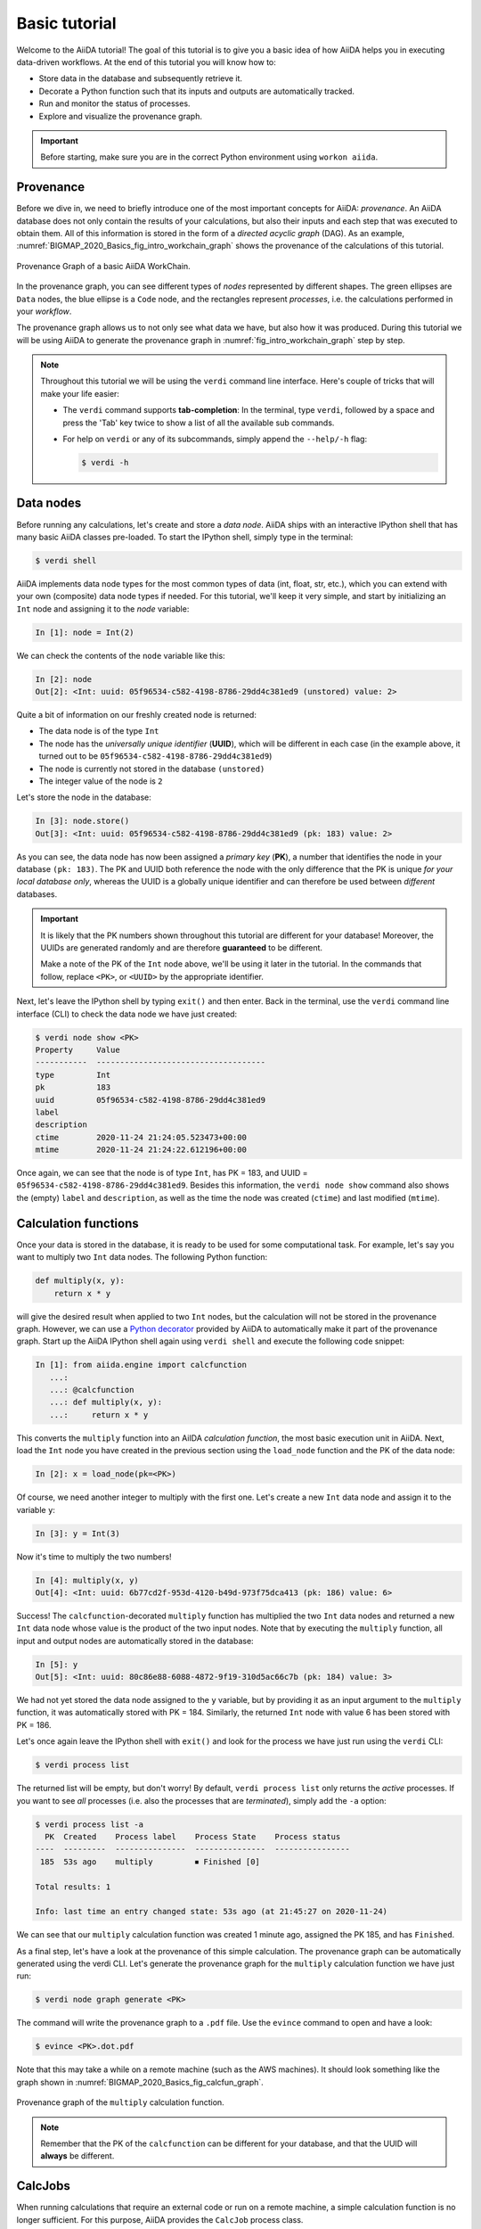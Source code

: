.. _BIGMAP_2020_Basics:

**************
Basic tutorial
**************

Welcome to the AiiDA tutorial!
The goal of this tutorial is to give you a basic idea of how AiiDA helps you in executing data-driven workflows.
At the end of this tutorial you will know how to:

* Store data in the database and subsequently retrieve it.
* Decorate a Python function such that its inputs and outputs are automatically tracked.
* Run and monitor the status of processes.
* Explore and visualize the provenance graph.

.. important::

    Before starting, make sure you are in the correct Python environment using ``workon aiida``.

.. _BIGMAP_2020_Basics:provenance:

Provenance
==========

Before we dive in, we need to briefly introduce one of the most important concepts for AiiDA: *provenance*.
An AiiDA database does not only contain the results of your calculations, but also their inputs and each step that was executed to obtain them.
All of this information is stored in the form of a *directed acyclic graph* (DAG).
As an example, :numref:`BIGMAP_2020_Basics_fig_intro_workchain_graph` shows the provenance of the calculations of this tutorial.

.. _BIGMAP_2020_Basics_fig_intro_workchain_graph:
.. figure:: include/images/workchain_graph.png
    :width: 600
    :align: center

    Provenance Graph of a basic AiiDA WorkChain.

In the provenance graph, you can see different types of *nodes* represented by different shapes.
The green ellipses are ``Data`` nodes, the blue ellipse is a ``Code`` node, and the rectangles represent *processes*, i.e. the calculations performed in your *workflow*.

The provenance graph allows us to not only see what data we have, but also how it was produced.
During this tutorial we will be using AiiDA to generate the provenance graph in :numref:`fig_intro_workchain_graph` step by step.

.. note::

  Throughout this tutorial we will be using the ``verdi`` command line interface.
  Here's couple of tricks that will make your life easier:

  * The ``verdi`` command supports **tab-completion**:
    In the terminal, type ``verdi``, followed by a space and press the 'Tab' key twice to show a list of all the available sub commands.
  * For help on ``verdi`` or any of its subcommands, simply append the ``--help/-h`` flag:

    .. code-block:: console

        $ verdi -h

.. _BIGMAP_2020_Basics:data_nodes:

Data nodes
==========

Before running any calculations, let's create and store a *data node*.
AiiDA ships with an interactive IPython shell that has many basic AiiDA classes pre-loaded.
To start the IPython shell, simply type in the terminal:

.. code-block:: console

    $ verdi shell

AiiDA implements data node types for the most common types of data (int, float, str, etc.), which you can extend with your own (composite) data node types if needed.
For this tutorial, we'll keep it very simple, and start by initializing an ``Int`` node and assigning it to the `node` variable:

.. code-block:: ipython

    In [1]: node = Int(2)

We can check the contents of the ``node`` variable like this:

.. code-block:: ipython

    In [2]: node
    Out[2]: <Int: uuid: 05f96534-c582-4198-8786-29dd4c381ed9 (unstored) value: 2>

Quite a bit of information on our freshly created node is returned:

* The data node is of the type ``Int``
* The node has the *universally unique identifier* (**UUID**), which will be different in each case (in the example above, it turned out to be ``05f96534-c582-4198-8786-29dd4c381ed9``)
* The node is currently not stored in the database ``(unstored)``
* The integer value of the node is ``2``

Let's store the node in the database:

.. code-block:: ipython

    In [3]: node.store()
    Out[3]: <Int: uuid: 05f96534-c582-4198-8786-29dd4c381ed9 (pk: 183) value: 2>

As you can see, the data node has now been assigned a *primary key* (**PK**), a number that identifies the node in your database ``(pk: 183)``.
The PK and UUID both reference the node with the only difference that the PK is unique *for your local database only*, whereas the UUID is a globally unique identifier and can therefore be used between *different* databases.

.. important::

    It is likely that the PK numbers shown throughout this tutorial are different for your database!
    Moreover, the UUIDs are generated randomly and are therefore **guaranteed** to be different.

    Make a note of the PK of the ``Int`` node above, we'll be using it later in the tutorial.
    In the commands that follow, replace ``<PK>``, or ``<UUID>`` by the appropriate identifier.

Next, let's leave the IPython shell by typing ``exit()`` and then enter.
Back in the terminal, use the ``verdi`` command line interface (CLI) to check the data node we have just created:

.. code:: console

    $ verdi node show <PK>
    Property     Value
    -----------  ------------------------------------
    type         Int
    pk           183
    uuid         05f96534-c582-4198-8786-29dd4c381ed9
    label
    description
    ctime        2020-11-24 21:24:05.523473+00:00
    mtime        2020-11-24 21:24:22.612196+00:00

Once again, we can see that the node is of type ``Int``, has PK = 183, and UUID = ``05f96534-c582-4198-8786-29dd4c381ed9``.
Besides this information, the ``verdi node show`` command also shows the (empty) ``label`` and ``description``, as well as the time the node was created (``ctime``) and last modified (``mtime``).

.. seealso::

    AiiDA already provides many standard data types, but you can also `create your own <https://aiida.readthedocs.io/projects/aiida-core/en/latest/topics/data_types.html#adding-support-for-custom-data-types>`_.

.. dropdown:: **When should I use the PK and when should I use the UUID?**

  A **PK** is a short integer identifying the node and therefore easy to remember.
  However, the same PK number (e.g., PK=10) might appear in two different databases referring to two completely different pieces of data.

  A **UUID** has instead the nice feature of being globally unique: even if you export your data and a colleague imports it, the UUIDs will remain the same (while the PKs will typically be different).

  Therefore, use the UUID to keep a long-term reference to a node, but feel free to use the PK for quick, everyday use in your own database.

.. dropdown:: **UUID/PK - Tips and tricks**

  All AiiDA commands that accept a PK can also accept a UUID. Check this by trying the command before, this time with ``verdi node show <UUID>``.

  Note the following:

  - AiiDA does not require the full UUID, but just the first part of it, as long as only one node starts with the string you provide.
    E.g., in the example above, you could also say ``verdi node show 05f96534-c582``.
    Once you start having a lot of nodes in your database, ``verdi node show 05f`` might return an error, since at that point you can have more than one node starting with the string ``05f``.

  - By default, if what you pass is a valid integer, AiiDA will assume it is a PK; if at least one of the characters is not a digit, then AiiDA will assume it is (the first part of) a UUID.

  - How to solve the issue, then, when the first part of the UUID is composed only by digits (e.g. in ``2495301c-dd00-42d6-92e4-1a8c171bbb4a``)?
    Indeed, using ``verdi node show 24953`` would look for a node with ``PK=24953``.
    As a solution, just add a dash, e.g. ``verdi node show 24953-`` so that AiiDA will consider this as the beginning of the UUID.

  - Note that you can put the dash in any part of the string, and you don't need to respect the typical UUID pattern with 8-4-4-4-12 characters per section: AiiDA will anyway first strip all dashes, and then put them back in the right place, so e.g. ``verdi node show 24-95-3`` will give you the same result as ``verdi node show 24953-``.

  Try to use again ``verdi node show`` on the ``Int`` node above, just with the first part of the UUID (that you got from the first call to ``verdi node show`` above).

.. _BIGMAP_2020_Basics:calcfunction:

Calculation functions
=====================

Once your data is stored in the database, it is ready to be used for some computational task.
For example, let's say you want to multiply two ``Int`` data nodes.
The following Python function:

.. code-block:: python

    def multiply(x, y):
        return x * y

will give the desired result when applied to two ``Int`` nodes, but the calculation will not be stored in the provenance graph.
However, we can use a `Python decorator <https://docs.python.org/3/glossary.html#term-decorator>`_ provided by AiiDA to automatically make it part of the provenance graph.
Start up the AiiDA IPython shell again using ``verdi shell`` and execute the following code snippet:

.. code-block:: ipython

    In [1]: from aiida.engine import calcfunction
       ...:
       ...: @calcfunction
       ...: def multiply(x, y):
       ...:     return x * y

This converts the ``multiply`` function into an AiIDA *calculation function*, the most basic execution unit in AiiDA.
Next, load the ``Int`` node you have created in the previous section using the ``load_node`` function and the PK of the data node:

.. code-block:: ipython

    In [2]: x = load_node(pk=<PK>)

Of course, we need another integer to multiply with the first one.
Let's create a new ``Int`` data node and assign it to the variable ``y``:

.. code-block:: ipython

    In [3]: y = Int(3)

Now it's time to multiply the two numbers!

.. code-block:: ipython

    In [4]: multiply(x, y)
    Out[4]: <Int: uuid: 6b77cd2f-953d-4120-b49d-973f75dca413 (pk: 186) value: 6>

Success!
The ``calcfunction``-decorated ``multiply`` function has multiplied the two ``Int`` data nodes and returned a new ``Int`` data node whose value is the product of the two input nodes.
Note that by executing the ``multiply`` function, all input and output nodes are automatically stored in the database:

.. code-block:: ipython

    In [5]: y
    Out[5]: <Int: uuid: 80c86e88-6088-4872-9f19-310d5ac66c7b (pk: 184) value: 3>

We had not yet stored the data node assigned to the ``y`` variable, but by providing it as an input argument to the ``multiply`` function, it was automatically stored with PK = 184.
Similarly, the returned ``Int`` node with value 6 has been stored with PK = 186.

Let's once again leave the IPython shell with ``exit()`` and look for the process we have just run using the ``verdi`` CLI:

.. code:: console

    $ verdi process list

The returned list will be empty, but don't worry!
By default, ``verdi process list`` only returns the *active* processes.
If you want to see *all* processes (i.e. also the processes that are *terminated*), simply add the ``-a`` option:

.. code:: console

    $ verdi process list -a
      PK  Created    Process label    Process State    Process status
    ----  ---------  ---------------  ---------------  ----------------
     185  53s ago    multiply         ⏹ Finished [0]

    Total results: 1

    Info: last time an entry changed state: 53s ago (at 21:45:27 on 2020-11-24)

We can see that our ``multiply`` calculation function was created 1 minute ago, assigned the PK 185, and has ``Finished``.

As a final step, let's have a look at the provenance of this simple calculation.
The provenance graph can be automatically generated using the verdi CLI.
Let's generate the provenance graph for the ``multiply`` calculation function we have just run:

.. _BIGMAP_2020_Basics:calcfunction:graph:

.. code-block:: console

  $ verdi node graph generate <PK>

The command will write the provenance graph to a ``.pdf`` file.
Use the ``evince`` command to open and have a look:

.. code-block:: console

    $ evince <PK>.dot.pdf

Note that this may take a while on a remote machine (such as the AWS machines).
It should look something like the graph shown in :numref:`BIGMAP_2020_Basics_fig_calcfun_graph`.

.. _BIGMAP_2020_Basics_fig_calcfun_graph:
.. figure:: include/images/calcfun_graph.png
    :width: 600
    :align: center

    Provenance graph of the ``multiply`` calculation function.

.. note:: Remember that the PK of the ``calcfunction`` can be different for your database, and that the UUID will **always** be different.

.. _tutorial:basic:calcjob:

CalcJobs
========

When running calculations that require an external code or run on a remote machine, a simple calculation function is no longer sufficient.
For this purpose, AiiDA provides the ``CalcJob`` process class.

To run a ``CalcJob``, you need to set up two things: a ``code`` that is going to implement the desired calculation and a ``computer`` for the calculation to run on.

`Quantum Mobile`_ ships with the ``localhost`` computer set up, which is the one we'll be using throughout the tutorial.
However, we still have to set up the ``add`` code, which we'll be using for this tutorial:

.. code-block:: console

    $ verdi code setup -L add --on-computer --computer=localhost -P arithmetic.add --remote-abs-path=/bin/bash -n
    Success: Code<187> add@localhost created

This command sets up a code with *label* ``add`` on the *computer* ``localhost``, using the *plugin* ``arithmetic.add``.
The absolute path to the "remote" executable is ``\bin\bash``, i.e. this code simply prepares and runs a bash script.
Finally, the code is already installed on the computer (``--on-computer``) and the *non-interactive* option (``-n``) is added to not prompt for extra input.

.. note::

    As you can see, the ``Code`` node has also been assigned a PK in the database, and hence can be a part of the provenance.

A typical real-world example of a computer is a remote supercomputing facility.
Codes can be anything from a Python script to powerful *ab initio* codes such as `Quantum ESPRESSO`_ or machine learning tools like `TensorFlow`_.

.. seealso::

   More details for how to :ref:`run external codes <how-to:run-codes>`.

Let's have a look at the codes that are available to us:

.. code:: console

    $ verdi code list
    # List of configured codes:
    # (use 'verdi code show CODEID' to see the details)
    * pk 1 - yambo-4.5.1-yambo@localhost
    * pk 2 - yambo-4.5.1-p2y@localhost
    * pk 3 - qe-6.5-pw@localhost
    * pk 4 - qe-6.5-cp@localhost
    * pk 5 - qe-6.5-pp@localhost
    * pk 6 - qe-6.5-ph@localhost
    * pk 7 - qe-6.5-neb@localhost
    * pk 8 - qe-6.5-projwfc@localhost
    * pk 9 - qe-6.5-pw2wannier90@localhost
    * pk 10 - qe-6.5-q2r@localhost
    * pk 11 - qe-6.5-dos@localhost
    * pk 12 - qe-6.5-matdyn@localhost
    * pk 13 - fleur-0.30-fleur_MPI@localhost
    * pk 14 - fleur-0.30-inpgen@localhost
    * pk 15 - siesta-v4.1-rc1-siesta@localhost
    * pk 16 - cp2k-7.1@localhost
    * pk 17 - wannier90-3.1.0-wannier@localhost
    * pk 187 - add@localhost

That's quite a list! As a broad-purpose virtual machine for computational materials science, `Quantum Mobile`_ has a fair amount of codes pre-configured.

The last one in the list is the code you have just set up: ``add@localhost`` with PK = 187.
This code allows us to add two integers together.
The ``add@localhost`` identifier indicates that the code with label ``add`` is run on the computer with label ``localhost``.
To see more details about the computer, you can use the following ``verdi`` command:

.. code:: console

    $ verdi computer show localhost
    Computer name:     localhost
    * PK:             1
    * UUID:           de6939f0-029e-49e3-be47-b41e4137c6ce
    * Description:
    * Hostname:       localhost
    * Transport type: local
    * Scheduler type: slurm
    * Work directory: /home/max/.aiida_run
    * Shebang:        #!/bin/bash
    * mpirun command: mpirun -np {tot_num_mpiprocs}
    * Default number of cpus per machine: 2
    * prepend text:
      # No prepend text.
    * append text:
      # No append text.

The ``localhost`` computer has PK = 1, UUID ``de6939f0-029e-49e3-be47-b41e4137c6ce``, and has the following setup:

    * Set up on the ``localhost``.
    * Uses the ``local`` transport.
    * Uses the `Slurm`_ scheduler.
    * The work directory, where the calculations will run, is set up in ``/home/max/.aiida_run``.
    * The launch script uses the ``#!/bin/bash`` `shebang interpreter directive`_.
    * The `mpirun`_ command is ``mpirun -np {tot_num_mpiprocs}``.
      Note that ``{tot_num_mpiprocs}`` will be replaced during the preparation of the calculation for submission.
    * Uses 2 CPU's per machine (e.g. a node of the *cluster*, no relation to an AiiDA ``Node``).

.. note::

    You may have noticed that the PK of the ``localhost`` computer is the same as the ``yambo-4.5.1-yambo@localhost`` code, which is represented by a node in the database.
    This is because different entities, such as nodes, computers and groups, are stored in different tables of the database.
    So, the PKs for each entity type are unique for each database, but entities of different types can have the same PK within one database.

Let's now start up the ``verdi shell`` again and load the ``add@localhost`` code using its label:

.. code-block:: ipython

    In [1]: code = load_code(label='add')

Every code has a convenient tool for setting up the required input, called the *builder*.
It can be obtained by using the ``get_builder`` method:

.. code-block:: ipython

    In [2]: builder = code.get_builder()

Using the builder, you can easily set up the calculation by directly providing the input arguments.
Let's use the ``Int`` node that was *created* by our previous ``calcfunction`` as one of the inputs and a new node as the second input:

.. code-block:: ipython

    In [3]: builder.x = load_node(pk=<PK>)
       ...: builder.y = Int(5)

In case that your nodes' PKs are different and you don't remember the PK of the output node from the previous calculation, check the provenance graph you generated earlier and use the UUID of the output node instead:

.. code-block:: ipython

    In [3]: builder.x = load_node(uuid='<UUID>')
       ...: builder.y = Int(5)

Note how you don't have to provide the entire UUID to load the node.
As long as the first part of the UUID is unique within your database, AiiDA will find the node you are looking for.

.. note::

    One nifty feature of the builder is the ability to use tab completion for the inputs.
    Try it out by typing ``builder.`` + ``<TAB>`` in the verdi shell.

To execute the ``CalcJob``, we use the ``run`` function provided by the AiiDA engine:

.. code-block:: ipython

    In [4]: from aiida.engine import run
       ...: run(builder)

Wait for the process to complete.
Once it is done, it will return a dictionary with the output nodes:

.. code-block:: ipython

    Out[4]:
    {'sum': <Int: uuid: cc9a6c2c-ead1-4b62-981d-2febf8e1a058 (pk: 192) value: 11>,
     'retrieved': <FolderData: uuid: ca98651e-ba73-4c68-b6e5-dcaf386d9030 (pk: 191)>,
     'remote_folder': <RemoteData: uuid: a0a15ce6-6e07-49f9-a5ec-bdac34d0ed86 (pk: 190)>}

Besides the sum of the two ``Int`` nodes, the calculation function also returns two other outputs: one of type ``RemoteData`` and one of type ``FolderData``.
See the :ref:`topics section on calculation jobs <topics:calculations:usage:calcfunctions>` for more details.
Now, exit the IPython shell and once more check for *all* processes:

.. code-block:: console

    $ verdi process list -a
      PK  Created    Process label             Process State    Process status
    ----  ---------  ------------------------  ---------------  ----------------
     185  1h ago     multiply                  ⏹ Finished [0]
     189  4m ago     ArithmeticAddCalculation  ⏹ Finished [0]

    Total results: 2

    Info: last time an entry changed state: 4m ago (at 23:07:05 on 2020-11-24)

We now see two processes in the list.
One is the ``multiply`` calcfunction you ran earlier, the second is the ``ArithmeticAddCalculation`` CalcJob that you have just run.
Grab the PK of the ``ArithmeticAddCalculation``, and generate the provenance graph.
The result should look like the graph shown in :numref:`BIGMAP_2020_Basics_fig_calcjob_graph`.

.. code-block:: console

    $ verdi node graph generate <PK>

.. _BIGMAP_2020_Basics_fig_calcjob_graph:
.. figure:: include/images/calcjob_graph.png
    :width: 600
    :align: center

    Provenance graph of the ``ArithmeticAddCalculation`` CalcJob, with one input provided by the output of the ``multiply`` calculation function.

You can see more details on any process, including its inputs and outputs, using the verdi shell:

.. code:: console

    $ verdi process show <PK>
    Property     Value
    -----------  ------------------------------------
    type         ArithmeticAddCalculation
    state        Finished [0]
    pk           189
    uuid         03a2737f-519e-4bd7-8107-199f884b3873
    label
    description
    ctime        2020-11-24 23:06:54.147325+00:00
    mtime        2020-11-24 23:07:05.752210+00:00
    computer     [1] localhost

    Inputs      PK  Type
    --------  ----  ------
    code       187  Code
    x          186  Int
    y          188  Int

    Outputs          PK  Type
    -------------  ----  ----------
    remote_folder   190  RemoteData
    retrieved       191  FolderData
    sum             192  Int


.. _BIGMAP_2020_Basics:submit:

Submitting to the daemon
========================

When we used the ``run`` command in the previous section, the IPython shell was blocked while it was waiting for the ``CalcJob`` to finish.
This is not a problem when we're simply adding two number together, but if we want to run multiple calculations that take hours or days, this is no longer practical.
Instead, we are going to *submit* the ``CalcJob`` to the AiiDA *daemon*.
The daemon is a program that runs in the background and manages submitted calculations until they are *terminated*.
Let's first check the status of the daemon using the ``verdi`` CLI:

.. code-block:: console

    $ verdi daemon status

If the daemon is running, the output will be something like the following:

.. code-block:: bash

    Profile: generic
    Daemon is running as PID 2287 since 2020-11-24 22:17:56
    Active workers [1]:
      PID    MEM %    CPU %  started
    -----  -------  -------  -------------------
     2292    2.307        0  2020-11-24 22:17:56
    Use verdi daemon [incr | decr] [num] to increase / decrease the amount of workers

In this case, let's stop it for now:

.. code-block:: console

    $ verdi daemon stop

Next, let's *submit* the ``CalcJob`` we ran previously.
Start the ``verdi shell`` and execute the Python code snippet below.
This follows all the steps we did previously, but now uses the ``submit`` function instead of ``run``:

.. code-block:: ipython

    In [1]: from aiida.engine import submit
       ...:
       ...: code = load_code(label='add')
       ...: builder = code.get_builder()
       ...: builder.x = load_node(pk=<PK>)
       ...: builder.y = Int(5)
       ...:
       ...: submit(builder)

When using ``submit`` the calculation job is not run in the local interpreter but is sent off to the daemon and you get back control instantly.
Instead of the *result* of the calculation, it returns the node of the ``CalcJob`` that was just submitted:

.. code-block:: ipython

    Out[1]: <CalcJobNode: uuid: 56ab199e-70e7-4ac5-91f3-20b63fcc295a (pk: 194) (aiida.calculations:arithmetic.add)>

Let's exit the IPython shell and have a look at the process list:

.. code-block:: console

    $ verdi process list
      PK  Created    Process label             Process State    Process status
    ----  ---------  ------------------------  ---------------  ----------------
     194  1m ago     ArithmeticAddCalculation  ⏹ Created

    Total results: 1

    Info: last time an entry changed state: 1m ago (at 23:24:41 on 2020-11-24)
    Warning: the daemon is not running

You can see the ``CalcJob`` you have just submitted, with the state ``Created``.
The ``CalcJob`` process is now waiting to be picked up by a daemon runner, but the daemon is currently disabled.
Let's start it up (again):

.. code-block:: console

    $ verdi daemon start
    Starting the daemon... RUNNING

Now you can use ``verdi process list`` to follow the progress of the calculation.
Let's wait for the ``CalcJob`` to complete and then use ``verdi process list -a`` to see all processes we have run so far:

.. code-block:: bash

    $ verdi process list -a
      PK  Created    Process label             Process State    Process status
    ----  ---------  ------------------------  ---------------  ----------------
     185  1h ago     multiply                  ⏹ Finished [0]
     189  21m ago    ArithmeticAddCalculation  ⏹ Finished [0]
     194  3m ago     ArithmeticAddCalculation  ⏹ Finished [0]

    Total results: 3

    Info: last time an entry changed state: 24s ago (at 23:27:52 on 2020-11-24)

.. _BIGMAP_2020_Basics:workflow:

Workflows
=========

So far we have executed each process manually.
AiiDA allows us to automate these steps by linking them together in a *workflow*, whose provenance is stored to ensure reproducibility.
For this tutorial we have prepared a basic ``WorkChain`` that is already implemented in ``aiida-core``.
You can see the code below:

.. dropdown:: **MultiplyAddWorkChain code**

    .. literalinclude:: include/snippets/multiply_add.py
        :language: python
        :start-after: start-marker

    First, we recognize the ``multiply`` function we have used earlier, decorated as a ``calcfunction``.
    The ``define`` class method specifies the ``input`` and ``output`` of the ``WorkChain``, as well as the ``outline``, which are the steps of the workflow.
    These steps are provided as methods of the ``MultiplyAddWorkChain`` class.

.. note::

    Besides work chains, workflows can also be implemented as *work functions*.
    These are ideal for workflows that are not very computationally intensive and can be easily implemented in a Python function.

Let's run the ``WorkChain`` above!
Start up the ``verdi shell`` and load the ``MultiplyAddWorkChain`` using the ``WorkflowFactory``:

.. code-block:: ipython

    In [1]: MultiplyAddWorkChain = WorkflowFactory('arithmetic.multiply_add')

The ``WorkflowFactory`` is a useful and robust tool for loading workflows based on their *entry point*, e.g. ``'arithmetic.multiply_add'`` in this case.
Similar to a ``CalcJob``, the ``WorkChain`` input can be set up using a builder:

.. code-block:: ipython

    In [2]: builder = MultiplyAddWorkChain.get_builder()
       ...: builder.code = load_code(label='add')
       ...: builder.x = Int(2)
       ...: builder.y = Int(3)
       ...: builder.z = Int(5)

Once the ``WorkChain`` input has been set up, we submit it to the daemon using the ``submit`` function from the AiiDA engine:

.. code-block:: ipython

    In [3]: from aiida.engine import submit
       ...: submit(builder)
    Out[3]: <WorkChainNode: uuid: 0263c1ba-63d4-46f8-bb3a-53b87a040dc4 (pk: 201) (aiida.workflows:arithmetic.multiply_add)>

Now *quickly* leave the IPython shell and check the process list:

.. code-block:: console

    $ verdi process list -a

Depending on which step the workflow is running, you should get something like the following:

.. code-block:: bash

    $ verdi process list -a
      PK  Created    Process label             Process State    Process status
    ----  ---------  ------------------------  ---------------  ---------------------------------------
     185  1h ago     multiply                  ⏹ Finished [0]
     189  30m ago    ArithmeticAddCalculation  ⏹ Finished [0]
     194  12m ago    ArithmeticAddCalculation  ⏹ Finished [0]
     201  5s ago     MultiplyAddWorkChain      ⏵ Waiting        Waiting for child processes: 204
     202  5s ago     multiply                  ⏹ Finished [0]
     204  5s ago     ArithmeticAddCalculation  ⏵ Waiting        Monitoring scheduler: job state RUNNING

    Total results: 6

    Info: last time an entry changed state: 0s ago (at 09:08:59 on 2020-05-13)

We can see that the ``MultiplyAddWorkChain`` is currently waiting for its *child process*, the ``ArithmeticAddCalculation``, to finish.
Check the process list again for *all* processes (You should know how by now!).
After about half a minute, all the processes should be in the ``Finished`` state.
The ``verdi process status`` command prints a *hierarchical* overview of the processes called by the work chain:

.. code-block:: console

    $ verdi process status <PK>
    MultiplyAddWorkChain<201> Finished [0] [3:result]
        ├── multiply<202> Finished [0]
        └── ArithmeticAddCalculation<204> Finished [0]

The bracket ``[3:result]`` indicates the current step in the outline of the :py:class:`~aiida.workflows.arithmetic.multiply_add.MultiplyAddWorkChain` (step 3, with name ``result``).
The ``process status`` is particularly useful for debugging complex work chains, since it helps pinpoint where a problem occurred.

We can now generate the full provenance graph for the ``WorkChain`` with:

.. code-block:: console

    $ verdi node graph generate <PK>

Look familiar?
The provenance graph should be similar to the one we showed at the start of this tutorial (:numref:`BIGMAP_2020_Basics_fig_workchain_graph`).

.. _BIGMAP_2020_Basics_fig_workchain_graph:
.. figure:: include/images/workchain_graph.png
    :width: 600
    :align: center

    Final provenance Graph of the basic AiiDA tutorial.

Great work so far!
Once you're ready, click on the "Next" button below to go to the second part of the tutorial.

.. Links:

.. _Quantum Mobile: https://quantum-mobile.readthedocs.io/en/latest/
.. _Quantum ESPRESSO: https://www.quantum-espresso.org/
.. _TensorFlow: https://www.tensorflow.org/
.. _Slurm: https://slurm.schedmd.com/documentation.html
.. _shebang interpreter directive: https://en.wikipedia.org/wiki/Shebang_(Unix)
.. _mpirun: https://www.open-mpi.org/doc/current/man1/mpirun.1.php
